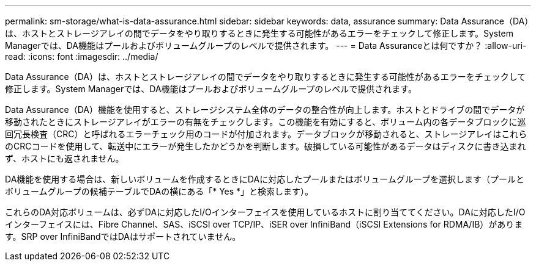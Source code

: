 ---
permalink: sm-storage/what-is-data-assurance.html 
sidebar: sidebar 
keywords: data, assurance 
summary: Data Assurance（DA）は、ホストとストレージアレイの間でデータをやり取りするときに発生する可能性があるエラーをチェックして修正します。System Managerでは、DA機能はプールおよびボリュームグループのレベルで提供されます。 
---
= Data Assuranceとは何ですか？
:allow-uri-read: 
:icons: font
:imagesdir: ../media/


[role="lead"]
Data Assurance（DA）は、ホストとストレージアレイの間でデータをやり取りするときに発生する可能性があるエラーをチェックして修正します。System Managerでは、DA機能はプールおよびボリュームグループのレベルで提供されます。

Data Assurance（DA）機能を使用すると、ストレージシステム全体のデータの整合性が向上します。ホストとドライブの間でデータが移動されたときにストレージアレイがエラーの有無をチェックします。この機能を有効にすると、ボリューム内の各データブロックに巡回冗長検査（CRC）と呼ばれるエラーチェック用のコードが付加されます。データブロックが移動されると、ストレージアレイはこれらのCRCコードを使用して、転送中にエラーが発生したかどうかを判断します。破損している可能性があるデータはディスクに書き込まれず、ホストにも返されません。

DA機能を使用する場合は、新しいボリュームを作成するときにDAに対応したプールまたはボリュームグループを選択します（プールとボリュームグループの候補テーブルでDAの横にある「* Yes *」と検索します）。

これらのDA対応ボリュームは、必ずDAに対応したI/Oインターフェイスを使用しているホストに割り当ててください。DAに対応したI/Oインターフェイスには、Fibre Channel、SAS、iSCSI over TCP/IP、iSER over InfiniBand（iSCSI Extensions for RDMA/IB）があります。SRP over InfiniBandではDAはサポートされていません。
